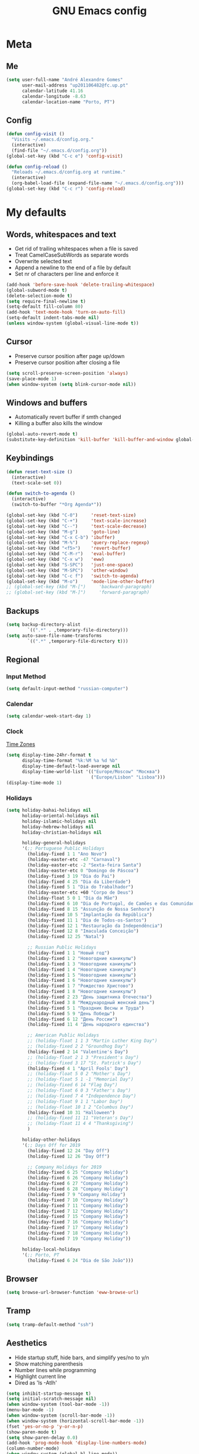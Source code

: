 #+TITLE: GNU Emacs config
#+OPTIONS: num:nil toc:nil email:t
#+LATEX_HEADER: \usepackage[margin=1.2cm]{geometry}


* Meta
:PROPERTIES:
:EMACS_VERSION: 26.1 (GTK+)
:ORG_VERSION: 9.2.3
:END:
** Me
#+BEGIN_SRC emacs-lisp
  (setq user-full-name "André Alexandre Gomes"
        user-mail-address "up201106482@fc.up.pt"
        calendar-latitude 41.16
        calendar-longitude -8.63
        calendar-location-name "Porto, PT")
#+END_SRC

** Config
#+BEGIN_SRC emacs-lisp
  (defun config-visit ()
    "Visits ~/.emacs.d/config.org."
    (interactive)
    (find-file "~/.emacs.d/config.org"))
  (global-set-key (kbd "C-c e") 'config-visit)

  (defun config-reload ()
    "Reloads ~/.emacs.d/config.org at runtime."
    (interactive)
    (org-babel-load-file (expand-file-name "~/.emacs.d/config.org")))
  (global-set-key (kbd "C-c r") 'config-reload)
#+END_SRC

* My defaults
** Words, whitespaces and text
- Get rid of trailing whitespaces when a file is saved
- Treat CamelCaseSubWords as separate words
- Overwrite selected text
- Append a newline to the end of a file by default
- Set nr of characters per line and enforce it
#+BEGIN_SRC emacs-lisp
  (add-hook 'before-save-hook 'delete-trailing-whitespace)
  (global-subword-mode t)
  (delete-selection-mode t)
  (setq require-final-newline t)
  (setq-default fill-column 80)
  (add-hook 'text-mode-hook 'turn-on-auto-fill)
  (setq-default indent-tabs-mode nil)
  (unless window-system (global-visual-line-mode t))
#+END_SRC

** Cursor
- Preserve cursor position after page up/down
- Preserve cursor position after closing a file
#+BEGIN_SRC emacs-lisp
  (setq scroll-preserve-screen-position 'always)
  (save-place-mode 1)
  (when window-system (setq blink-cursor-mode nil))
#+END_SRC

** Windows and buffers
- Automatically revert buffer if smth changed
- Killing a buffer also kills the window

#+BEGIN_SRC emacs-lisp
  (global-auto-revert-mode t)
  (substitute-key-definition 'kill-buffer 'kill-buffer-and-window global-map)
#+END_SRC

** Keybindings
#+BEGIN_SRC emacs-lisp
  (defun reset-text-size ()
    (interactive)
    (text-scale-set 0))

  (defun switch-to-agenda ()
    (interactive)
    (switch-to-buffer "*Org Agenda*"))

  (global-set-key (kbd "C-0")     'reset-text-size)
  (global-set-key (kbd "C-+")     'text-scale-increase)
  (global-set-key (kbd "C--")     'text-scale-decrease)
  (global-set-key (kbd "M-g")     'goto-line)
  (global-set-key (kbd "C-x C-b") 'ibuffer)
  (global-set-key (kbd "M-%")     'query-replace-regexp)
  (global-set-key (kbd "<f5>")    'revert-buffer)
  (global-set-key (kbd "C-M-r")   'eval-buffer)
  (global-set-key (kbd "C-x w")   'eww)
  (global-set-key (kbd "S-SPC")   'just-one-space)
  (global-set-key (kbd "M-SPC")   'other-window)
  (global-set-key (kbd "C-c f")   'switch-to-agenda)
  (global-set-key (kbd "M-o")     'mode-line-other-buffer)
  ;; (global-set-key (kbd "M-[")     'backward-paragraph)
  ;; (global-set-key (kbd "M-]")     'forward-paragraph)
#+END_SRC

** Backups
#+BEGIN_SRC emacs-lisp
  (setq backup-directory-alist
          `((".*" . ,temporary-file-directory)))
  (setq auto-save-file-name-transforms
          `((".*" ,temporary-file-directory t)))
#+END_SRC

** Regional
*** Input Method
#+BEGIN_SRC emacs-lisp
  (setq default-input-method "russian-computer")
#+END_SRC

*** Calendar
#+begin_src emacs-lisp
  (setq calendar-week-start-day 1)
#+end_src

*** Clock
[[https://en.wikipedia.org/wiki/List_of_tz_database_time_zones][Time Zones]]
#+BEGIN_SRC emacs-lisp
  (setq display-time-24hr-format t
        display-time-format "%k:%M %a %d %b"
        display-time-default-load-average nil
        display-time-world-list '(("Europe/Moscow" "Москва")
                                  ("Europe/Lisbon" "Lisboa")))
  (display-time-mode 1)
#+END_SRC

*** Holidays
#+BEGIN_SRC emacs-lisp
  (setq holiday-bahai-holidays nil
        holiday-oriental-holidays nil
        holiday-islamic-holidays nil
        holiday-hebrew-holidays nil
        holiday-christian-holidays nil

        holiday-general-holidays
        '(;; Portuguese Public Holidays
          (holiday-fixed 1 1 "Ano Novo")
          (holiday-easter-etc -47 "Carnaval")
          (holiday-easter-etc -2 "Sexta-feira Santa")
          (holiday-easter-etc 0 "Domingo de Páscoa")
          (holiday-fixed 3 19 "Dia do Pai")
          (holiday-fixed 4 25 "Dia da Liberdade")
          (holiday-fixed 5 1 "Dia do Trabalhador")
          (holiday-easter-etc +60 "Corpo de Deus")
          (holiday-float 5 0 1 "Dia da Mãe")
          (holiday-fixed 6 10 "Dia de Portugal, de Camões e das Comunidades Portuguesas")
          (holiday-fixed 8 15 "Assunção de Nossa Senhora")
          (holiday-fixed 10 5 "Implantação da República")
          (holiday-fixed 11 1 "Dia de Todos-os-Santos")
          (holiday-fixed 12 1 "Restauração da Independência")
          (holiday-fixed 12 8 "Imaculada Conceição")
          (holiday-fixed 12 25 "Natal")

          ;; Russian Public Holidays
          (holiday-fixed 1 1 "Новый год")
          (holiday-fixed 1 2 "Новогодние каникулы")
          (holiday-fixed 1 3 "Новогодние каникулы")
          (holiday-fixed 1 4 "Новогодние каникулы")
          (holiday-fixed 1 5 "Новогодние каникулы")
          (holiday-fixed 1 6 "Новогодние каникулы")
          (holiday-fixed 1 7 "Рождество Христово")
          (holiday-fixed 1 8 "Новогодние каникулы")
          (holiday-fixed 2 23 "День защитника Отечества")
          (holiday-fixed 3 8 "Международный женский день")
          (holiday-fixed 5 1 "Праздник Весны и Труда")
          (holiday-fixed 5 9 "День Победы")
          (holiday-fixed 6 12 "День России")
          (holiday-fixed 11 4 "День народного единства")

          ;; American Public Holidays
          ;; (holiday-float 1 1 3 "Martin Luther King Day")
          ;; (holiday-fixed 2 2 "Groundhog Day")
          (holiday-fixed 2 14 "Valentine's Day")
          ;; (holiday-float 2 1 3 "President's Day")
          ;; (holiday-fixed 3 17 "St. Patrick's Day")
          (holiday-fixed 4 1 "April Fools' Day")
          ;; (holiday-float 5 0 2 "Mother's Day")
          ;; (holiday-float 5 1 -1 "Memorial Day")
          ;; (holiday-fixed 6 14 "Flag Day")
          ;; (holiday-float 6 0 3 "Father's Day")
          ;; (holiday-fixed 7 4 "Independence Day")
          ;; (holiday-float 9 1 1 "Labor Day")
          ;; (holiday-float 10 1 2 "Columbus Day")
          (holiday-fixed 10 31 "Halloween")
          ;; (holiday-fixed 11 11 "Veteran's Day")
          ;; (holiday-float 11 4 4 "Thanksgiving")
          )

        holiday-other-holidays
        '(;; Days Off for 2019
          (holiday-fixed 12 24 "Day Off")
          (holiday-fixed 12 26 "Day Off")

          ;; Company Holidays for 2019
          (holiday-fixed 6 25 "Company Holiday")
          (holiday-fixed 6 26 "Company Holiday")
          (holiday-fixed 6 27 "Company Holiday")
          (holiday-fixed 6 28 "Company Holiday")
          (holiday-fixed 7 9 "Company Holiday")
          (holiday-fixed 7 10 "Company Holiday")
          (holiday-fixed 7 11 "Company Holiday")
          (holiday-fixed 7 12 "Company Holiday")
          (holiday-fixed 7 15 "Company Holiday")
          (holiday-fixed 7 16 "Company Holiday")
          (holiday-fixed 7 17 "Company Holiday")
          (holiday-fixed 7 18 "Company Holiday")
          (holiday-fixed 7 19 "Company Holiday"))

        holiday-local-holidays
        '(;; Porto, PT
          (holiday-fixed 6 24 "Dia de São João")))
#+END_SRC
** Browser
#+BEGIN_SRC emacs-lisp
  (setq browse-url-browser-function 'eww-browse-url)
#+END_SRC

** Tramp
#+begin_src emacs-lisp
  (setq tramp-default-method "ssh")
#+end_src

** Aesthetics
- Hide startup stuff, hide bars, and simplify yes/no to y/n
- Show matching parenthesis
- Number lines while programming
- Highlight current line
- Dired as 'ls -Atlh'
#+BEGIN_SRC emacs-lisp
  (setq inhibit-startup-message t)
  (setq initial-scratch-message nil)
  (when window-system (tool-bar-mode -1))
  (menu-bar-mode -1)
  (when window-system (scroll-bar-mode -1))
  (when window-system (horizontal-scroll-bar-mode -1))
  (fset 'yes-or-no-p 'y-or-n-p)
  (show-paren-mode t)
  (setq show-paren-delay 0.0)
  (add-hook 'prog-mode-hook 'display-line-numbers-mode)
  (column-number-mode)
  (when window-system (global-hl-line-mode))
  (setq-default dired-listing-switches "-Atlh")
  (when window-system (global-prettify-symbols-mode t))
#+END_SRC

** Delimiters
#+begin_src emacs-lisp
  (when window-system
    (use-package rainbow-delimiters
      :config
      (add-hook 'prog-mode-hook #'rainbow-delimiters-mode)))

#+end_src

** Beacon
#+begin_src emacs-lisp
  (when window-system
    (use-package beacon
    :config
    (beacon-mode 1)
    (setq beacon-blink-when-window-scrolls nil)))
#+end_src

** Htmlize (syntax highlighting for org export)
#+begin_src emacs-lisp
  (use-package htmlize)
#+end_src

* Org
** Basic config
#+BEGIN_SRC emacs-lisp
  (use-package org
    :config
    ;; (setq org-ellipsis " ⬎")
    (setq org-ellipsis " §"
          org-goto-interface 'outline-path-completion
          org-goto-max-level 10
          org-startup-indented t
          org-startup-with-inline-images t
          org-hide-leading-stars t
          org-special-ctrl-a/e t
          org-special-ctrl-k t
          org-startup-folded t
          org-return-follows-link t
          org-cycle-include-plain-lists 'integrate
          org-directory "~/NextCloud/org/"
          org-agenda-files '("~/NextCloud/org")
          ;; org-mobile-directory "~/NextCloud/mobileorg/"
          ;; org-mobile-files '("~/NextCloud/org")
          ;; org-mobile-inbox-for-pull "~/NextCloud/org/from-mobile.org"
          org-refile-targets '((org-agenda-files :maxlevel . 5))
          org-refile-allow-creating-parent-nodes t
          org-agenda-skip-deadline-prewarning-if-scheduled t
          org-agenda-include-diary t
          org-agenda-span 10
          org-agenda-start-on-weekday nil
          org-todo-keywords '((sequence "TODO(t)"
                                        "STARTED(s!)"
                                        "WAITING(w@)"
                                        "|"
                                        "DONE(d!)"
                                        "NOT TODO(n@)"
                                        "CANCELED(c@)"))
          org-todo-keyword-faces '(("TODO" . org-warning)
                                   ("STARTED" . "yellow")
                                   ("WAITING" . "orange"))
          org-src-fontify-natively t
          org-src-tab-acts-natively t
          org-src-window-setup 'current-window
          org-confirm-babel-evaluate nil
          org-highlight-latex-and-related (quote (latex script entities))
          org-format-latex-options (quote
                                    (:foreground default :background default :scale 2.0 :html-foreground "Black" :html-background "Transparent" :html-scale 1.0 :matchers
               ("begin" "$1" "$" "$$" "\\(" "\\[")))
          orgtbl-mode t)
    (custom-set-faces '(org-ellipsis ((t (:foreground "gray70" :underline nil)))))
    ;; (add-hook 'after-init-hook 'org-mobile-pull)
    ;; (add-hook 'kill-emacs-hook 'org-mobile-push)
    (require 'org-tempo)
    (add-to-list 'org-structure-template-alist '("el" . "src emacs-lisp"))
    (add-to-list 'org-structure-template-alist '("py" . "src python"))
    (add-to-list 'org-structure-template-alist '("hk" . "src haskell"))
    ;; (add-to-list 'org-structure-template-alist
    ;;              '("el" "#+BEGIN_SRC emacs-lisp\n?\n#+END_SRC"))
    ;; (add-to-list 'org-structure-template-alist
    ;;              '("py" "#+BEGIN_SRC python\n?\n#+END_SRC"))
    ;; (add-to-list 'org-structure-template-alist
    ;;              '("ab" "#+BEGIN_abstract \n?\n#+END_abstract"))
    ;; (add-to-list 'org-structure-template-alist
    ;;              '("lx" "#+BEGIN_LaTeX \n?\n#+END_LaTeX"))
    ;; (add-to-list 'org-structure-template-alist
    ;;              '("th" "#+BEGIN_theorem \n?\n#+END_theorem"))
    (defun aag/org-checkbox-next ()
      (interactive)
      (when (org-at-item-checkbox-p)
        (org-toggle-checkbox))
      (org-next-item))

    :bind
    ("\C-ca" . org-agenda)
    ("\C-cl" . org-store-link)
    ("\C-cc" . org-capture)
    ("C-c i" . org-time-stamp-inactive)
    ("C-c j" . aag/org-checkbox-next))
#+END_SRC

#+BEGIN_SRC emacs-lisp
    (setq exec-path (append exec-path '("/usr/bin/tex")))

    (org-babel-do-load-languages
     'org-babel-load-languages
     '((python . t)
       (latex . t)))
#+END_SRC

#+BEGIN_SRC emacs-lisp
  (require 'ox-beamer)
#+END_SRC

** Org pdftools view
#+BEGIN_SRC emacs-lisp
  (when window-system
    (use-package org-pdfview))
#+END_SRC

* Programming
** Python
#+BEGIN_SRC emacs-lisp
  (defun drf/append-to-path (path)
    "Add a path both to the $PATH variable and to Emacs' exec-path."
    (setenv "PATH" (concat (getenv "PATH") ":" path))
    (add-to-list 'exec-path path))

  (drf/append-to-path "/home/shady/anaconda3/bin/")


  (use-package elpy
    :config
    (elpy-enable)
    (setq python-shell-interpreter "ipython"
        python-shell-interpreter-args "-i --simple-prompt"))

  (use-package company-jedi)
  (add-to-list 'company-backends 'company-jedi)

  ;; (add-hook 'python-mode-hook 'jedi:setup)

  (use-package ein)
  (add-hook 'ein:connect-mode-hook 'ein:jedi-setup)

  ;; (setq python-shell-interpreter "jupyter"
  ;;       python-shell-interpreter-args "console --simple-prompt"
  ;;       python-shell-prompt-detect-failure-warning nil)
  ;; (add-to-list 'python-shell-completion-native-disabled-interpreters
  ;;              "jupyter")

  ;; use flycheck not flymake with elpy
  (when (require 'flycheck nil t)
    (setq elpy-modules (delq 'elpy-module-flymake elpy-modules))
    (add-hook 'elpy-mode-hook 'flycheck-mode))

  ;; enable autopep8 formatting on save
  (use-package py-autopep8)

  (add-hook 'elpy-mode-hook 'py-autopep8-enable-on-save)

  (add-hook 'python-mode-hook (lambda ()
                                    (require 'sphinx-doc)
                                    (sphinx-doc-mode t)))

  (add-hook 'python-mode-hook (setq-default electric-indent-inhibit t))


#+END_SRC
** Haskell
#+begin_src emacs-lisp
  (use-package haskell-mode)

  (add-hook 'haskell-mode-hook
            (lambda ()
              (haskell-doc-mode)
              (turn-on-haskell-indent)))
#+end_src

** \LaTeX
#+BEGIN_SRC emacs-lisp
  (use-package auctex
    :config
    (setq TeX-auto-save t)
    (setq TeX-parse-self t)
    (setq-default TeX-master nil))
#+END_SRC

** Bash
*** Shell
Make M-n and M-p more intelligent in shell.

#+BEGIN_SRC emacs-lisp
  (eval-after-load 'comint
    '(progn
       ;; originally on C-c M-r and C-c M-s
       (define-key comint-mode-map (kbd "M-p") #'comint-previous-matching-input-from-input)
       (define-key comint-mode-map (kbd "M-n") #'comint-next-matching-input-from-input)
       ;; originally on M-p and M-n
       (define-key comint-mode-map (kbd "C-c M-r") #'comint-previous-input)
       (define-key comint-mode-map (kbd "C-c M-s") #'comint-next-input)))
#+END_SRC

*** Eshell
I want eshell to behave like a typical terminal, i.e. I don't want tab to
cycle through different options.

#+BEGIN_SRC emacs-lisp
(add-hook 'eshell-mode-hook
 (lambda ()
   (setq pcomplete-cycle-completions nil)))
#+END_SRC

Ivy in Eshell
#+BEGIN_SRC emacs-lisp
  (add-hook 'eshell-mode-hook
    (lambda ()
      (define-key eshell-mode-map (kbd "<M-tab>") nil)
      (define-key eshell-mode-map (kbd "<tab>")
        (lambda () (interactive) (completion-at-point)))))
#+END_SRC

#+BEGIN_SRC emacs-lisp
  (setq eshell-history-file-name "~/.bash_history")
  (setq eshell-history-size 9999)
#+END_SRC

** Projectile
#+BEGIN_SRC emacs-lisp
  (use-package projectile
    :init
    (projectile-mode 1))
#+END_SRC

** Magit
#+BEGIN_SRC emacs-lisp
  (use-package magit
    :config
    (setq magit-display-buffer-function (quote magit-display-buffer-same-window-except-diff-v1))
    :bind
    ("C-x g" . magit-status))
#+END_SRC

** Highlight uncommitted changes
#+begin_src emacs-lisp
  (use-package diff-hl
    :config
    (global-diff-hl-mode)
    (add-hook 'magit-post-refresh-hook 'diff-hl-magit-post-refresh))
#+end_src

** Yaml
#+begin_src emacs-lisp
  (use-package yaml-mode
    :config
    (add-to-list 'auto-mode-alist '("\\.yml\\'" . yaml-mode)))
#+end_src

* Miscellaneous
** Checking

*** Flycheck
#+BEGIN_SRC emacs-lisp
  (use-package flycheck
    :init
    (global-flycheck-mode t))
#+END_SRC

*** Flyspell
#+BEGIN_SRC emacs-lisp
  (when window-system
    (use-package flyspell))


  (when window-system
    (use-package auto-dictionary
      :config (add-hook 'flyspell-mode-hook (lambda () (auto-dictionary-mode 1)))))
#+END_SRC

** Pdf
#+BEGIN_SRC emacs-lisp
  (when window-system
    (use-package pdf-tools
      :config
      (pdf-tools-install)
      (add-hook 'pdf-tools-enabled-hook 'pdf-view-midnight-minor-mode)
      (setq pdf-view-midnight-colors (quote ("#d2c8c8" . "#3F3F3F")))))

#+END_SRC

** Parenthesis
#+BEGIN_SRC emacs-lisp
  (use-package smartparens
    :config
    (require 'smartparens-config)
    (smartparens-global-strict-mode))
#+END_SRC

** Avy
#+BEGIN_SRC emacs-lisp
  (use-package avy
    :bind ("C-r" . avy-goto-word-1))
#+END_SRC

** Completion
#+BEGIN_SRC emacs-lisp
  (use-package ivy
    :config
    (ivy-mode 1)
    (setq ivy-use-virtual-buffers t
          ivy-height 15
          ivy-count-format "(%d/%d) "
          ivy-extra-directories nil)
    :bind
    ("C-x B" . ivy-switch-buffer-other-window))

  (when window-system
    (use-package swiper
      :config
      (setq swiper-include-line-number-in-search nil)
      :bind
      ("C-s" . swiper)))


  (use-package smex
    :config
    (smex-initialize))
#+END_SRC

** Autocomplete
#+BEGIN_SRC emacs-lisp
  (use-package company
    :config
    (global-company-mode t)
    (setq company-idle-delay 0.1)
    (setq company-minimum-prefix-length 3)
    (define-key company-active-map (kbd "C-j") 'company-complete-selection)
    (define-key company-active-map (kbd "<tab>") 'company-complete-common-or-cycle)
    (define-key company-active-map (kbd "C-n") 'company-select-next)
    (define-key company-active-map (kbd "C-p") 'company-select-previous))
#+END_SRC

** YouTube
#+BEGIN_SRC emacs-lisp
  (defun youtube-dl ()
    (interactive)
    (let* ((str (current-kill 0))
           (default-directory "~/Downloads")
           (proc (get-buffer-process (ansi-term "/bin/bash"))))
      (term-send-string
       proc
       (concat "cd ~/Downloads && youtube-dl " str "\n"))))
#+END_SRC

** Games
#+begin_src emacs-lisp
  (use-package typit)
#+end_src

** EXWM
#+begin_src emacs-lisp
  ;; (use-package xelb)

  ;; (use-package exwm
  ;;   :config
  ;;   (require 'exwm-config)
  ;;   (exwm-config-default))
#+end_src

* Aesthetics
Config [[https://www.emacswiki.org/emacs/ModeLineConfiguration][mode line]]
** Theme
#+BEGIN_SRC emacs-lisp
  (defun transparency (value)
    "Sets the transparency of the frame window. 0=transparent/100=opaque."
    (interactive "nTransparency Value 0 - 100 opaque:")
    (set-frame-parameter (selected-frame) 'alpha value))

  (global-set-key (kbd "C-x t") 'transparency)

  (when window-system
    (use-package zenburn-theme
      :init
      (load-theme 'zenburn t)
      (transparency 90)))
#+END_SRC

** Modeline
#+BEGIN_SRC emacs-lisp
  (when window-system
    (use-package moody
      :config
      (setq moody-mode-line-height 25)
      (setq x-underline-at-descent-line t)
      (moody-replace-mode-line-buffer-identification)
      (moody-replace-vc-mode)))
#+END_SRC

#+BEGIN_SRC emacs-lisp
  (when window-system (display-battery-mode))
#+END_SRC

** Minions
#+BEGIN_SRC emacs-lisp
(use-package minions
  :config
  (setq minions-mode-line-lighter ""
        minions-mode-line-delimiters '("" . ""))
  (minions-mode 1))
#+END_SRC

** Org bullets
#+BEGIN_SRC emacs-lisp
  (use-package org-bullets
    :config
    (add-hook 'org-mode-hook (lambda () (org-bullets-mode 1)))
    (setq org-bullets-bullet-list '("◉" "○")))
#+END_SRC

** Pretty mode
#+begin_src emacs-lisp
  (when window-system
    (use-package pretty-mode
      :config
      (require 'pretty-mode)
      (global-pretty-mode t)
      (pretty-activate-groups
       '(:sub-and-superscripts :greek :arithmetic-nary :quantifiers))))
#+end_src

* TODO Improvements
** TODO Email (mu4e)
- mu4e + mbsync

** TODO Emacs as window manager EXWM

** TODO Org export Latex russian

** TODO Org subtree presentation

** TODO Create repo with portuguese holidays

** TODO term, ansi-term, shell and eshell
- [[https://emacs.stackexchange.com/questions/2101/terminal-is-not-fully-functional-over-ssh-in-a-shell-buffer][link1]]
- [[https://emacs.stackexchange.com/questions/27/how-can-i-use-my-local-emacs-client-as-the-editor-for-remote-machines-i-access/893#893][link2]]
- [[https://emacs.stackexchange.com/questions/241/what-are-all-the-ways-of-launching-a-shell-from-inside-emacs-and-what-are-their][link3]]
- [[https://emacs.stackexchange.com/questions/241/what-are-all-the-ways-of-launching-a-shell-from-inside-emacs-and-what-are-their/242#242][link4]]

** TODO add personal holidays in a private file

** TODO [[https://dougie.io/emacs/indentation/][Tabs vs spaces]]

** TODO Pretty stuff

* Thanks
- [[https://github.com/BigNaNet/emacs][BigNaNet]]
- [[https://github.com/zamansky/using-emacs/blob/master/myinit.org][Mike Zamansky]]
- [[https://github.com/hrs/dotfiles/blob/master/emacs/.emacs.d/configuration.org][Harry Schwartz]]
- [[https://github.com/daedreth/UncleDavesEmacs][Dawid Eckert]]

* Startup
#+BEGIN_SRC emacs-lisp
  (defun fullscreen ()
    (interactive)
    (x-send-client-message nil 0 nil "_NET_WM_STATE" 32
                           '(2 "_NET_WM_STATE_FULLSCREEN" 0)))

  (when window-system (fullscreen))
  (add-hook 'emacs-startup-hook 'org-agenda-list)
  (delete-other-windows)
#+END_SRC
